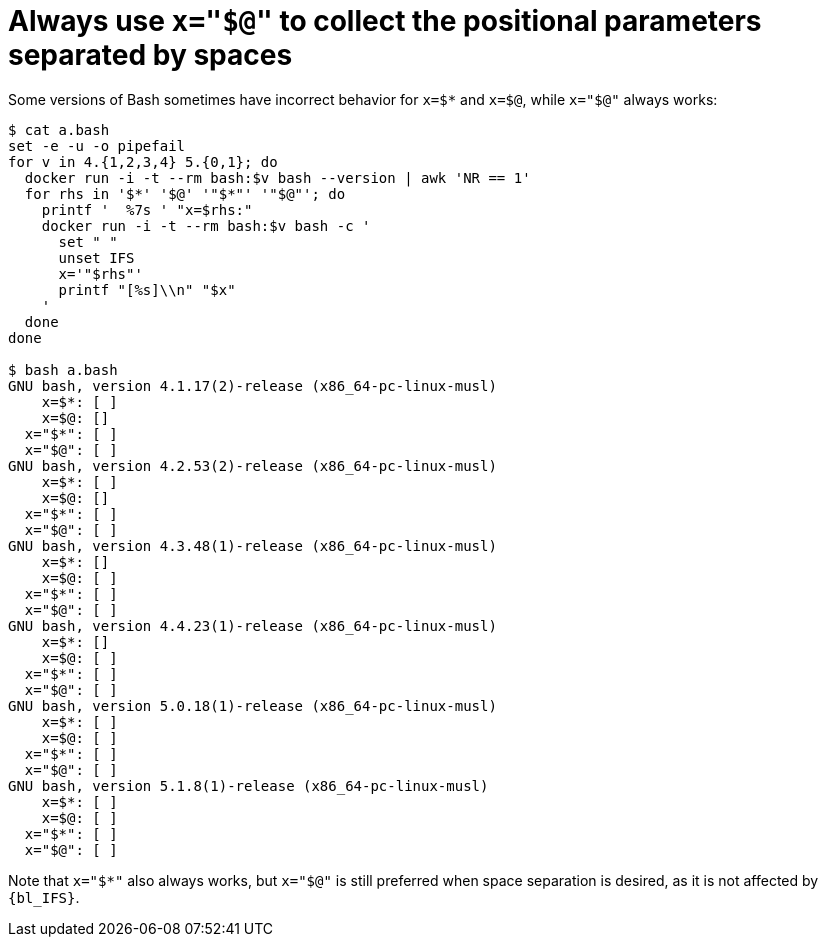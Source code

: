 //
// Copyright (C) 2012-2024 Stealth Software Technologies, Inc.
//
// Permission is hereby granted, free of charge, to any person
// obtaining a copy of this software and associated documentation
// files (the "Software"), to deal in the Software without
// restriction, including without limitation the rights to use,
// copy, modify, merge, publish, distribute, sublicense, and/or
// sell copies of the Software, and to permit persons to whom the
// Software is furnished to do so, subject to the following
// conditions:
//
// The above copyright notice and this permission notice (including
// the next paragraph) shall be included in all copies or
// substantial portions of the Software.
//
// THE SOFTWARE IS PROVIDED "AS IS", WITHOUT WARRANTY OF ANY KIND,
// EXPRESS OR IMPLIED, INCLUDING BUT NOT LIMITED TO THE WARRANTIES
// OF MERCHANTABILITY, FITNESS FOR A PARTICULAR PURPOSE AND
// NONINFRINGEMENT. IN NO EVENT SHALL THE AUTHORS OR COPYRIGHT
// HOLDERS BE LIABLE FOR ANY CLAIM, DAMAGES OR OTHER LIABILITY,
// WHETHER IN AN ACTION OF CONTRACT, TORT OR OTHERWISE, ARISING
// FROM, OUT OF OR IN CONNECTION WITH THE SOFTWARE OR THE USE OR
// OTHER DEALINGS IN THE SOFTWARE.
//
// SPDX-License-Identifier: MIT
//

[#bl-always-use-x-equals-quoted-at]
= Always use `x="$@"` to collect the positional parameters separated by spaces

Some versions of Bash sometimes have incorrect behavior for `x=$*` and
`x=$@`, while `x="$@"` always works:

----
$ cat a.bash
set -e -u -o pipefail
for v in 4.{1,2,3,4} 5.{0,1}; do
  docker run -i -t --rm bash:$v bash --version | awk 'NR == 1'
  for rhs in '$*' '$@' '"$*"' '"$@"'; do
    printf '  %7s ' "x=$rhs:"
    docker run -i -t --rm bash:$v bash -c '
      set " "
      unset IFS
      x='"$rhs"'
      printf "[%s]\\n" "$x"
    '
  done
done

$ bash a.bash
GNU bash, version 4.1.17(2)-release (x86_64-pc-linux-musl)
    x=$*: [ ]
    x=$@: []
  x="$*": [ ]
  x="$@": [ ]
GNU bash, version 4.2.53(2)-release (x86_64-pc-linux-musl)
    x=$*: [ ]
    x=$@: []
  x="$*": [ ]
  x="$@": [ ]
GNU bash, version 4.3.48(1)-release (x86_64-pc-linux-musl)
    x=$*: []
    x=$@: [ ]
  x="$*": [ ]
  x="$@": [ ]
GNU bash, version 4.4.23(1)-release (x86_64-pc-linux-musl)
    x=$*: []
    x=$@: [ ]
  x="$*": [ ]
  x="$@": [ ]
GNU bash, version 5.0.18(1)-release (x86_64-pc-linux-musl)
    x=$*: [ ]
    x=$@: [ ]
  x="$*": [ ]
  x="$@": [ ]
GNU bash, version 5.1.8(1)-release (x86_64-pc-linux-musl)
    x=$*: [ ]
    x=$@: [ ]
  x="$*": [ ]
  x="$@": [ ]
----

Note that `x="$*"` also always works, but `x="$@"` is still preferred
when space separation is desired, as it is not affected by `{bl_IFS}`.

//
